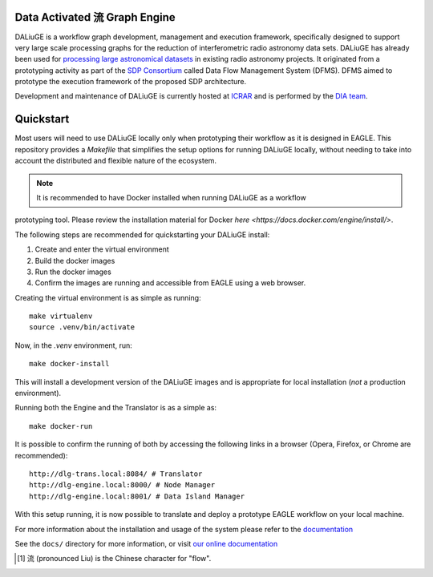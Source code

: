 Data Activated 流 Graph Engine
==============================

.. image:: https://github.com/ICRAR/daliuge/actions/workflows/run-unit-tests.yml/badge.svg?branch=master
   :target: https://github.com/ICRAR/daliuge/actions/workflows/run-unit-tests.yml

.. image:: https://coveralls.io/repos/github/ICRAR/daliuge/badge.svg?branch=master
    :target: https://coveralls.io/github/ICRAR/daliuge?branch=master

.. image:: https://github.com/ICRAR/daliuge/actions/workflows/create-palettes.yml/badge.svg?branch=master
   :target: https://github.com/ICRAR/daliuge/actions/workflows/create-palettes.yml

.. image:: https://img.shields.io/badge/code%20style-black-000000.svg
   :target: https://github.com/psf/black

.. image:: https://readthedocs.org/projects/daliuge/badge/?version=latest
    :target: https://daliuge.readthedocs.io/en/latest/?badge=latest
    :alt: Documentation Status

.. image:: https://img.shields.io/badge/License-LGPL_v2-blue.svg
    :target: https://www.gnu.org/licenses/lgpl-2.1
    :alt: License: LGPL v2.1
.. image:: https://img.shields.io/badge/ascl-1912.004-blue.svg?colorB=262255
     :target: https://ascl.net/1912.004
     :alt: ascl:1912.004

|daliuge|
is a workflow graph development, management and execution framework, specifically designed to support very large
scale processing graphs for the reduction of interferometric radio astronomy data sets.
|daliuge| has already been used for `processing large astronomical datasets 
<https://arxiv.org/abs/1702.07617>`_ in existing radio astronomy projects.
It originated from a prototyping activity as part of the `SDP Consortium
<https://www.skatelescope.org/sdp/>`_ called Data Flow Management System (DFMS). DFMS aimed to 
prototype the execution framework of the proposed SDP architecture.

Development and maintenance of |daliuge| is currently hosted at ICRAR_
and is performed by the `DIA team <http://www.icrar.org/our-research/data-intensive-astronomy/>`_.

Quickstart
==========

Most users will need to use DALiuGE locally only when prototyping their workflow as it 
is designed in EAGLE. This repository provides a `Makefile` that simplifies the setup
options for running DALiuGE locally, without needing to take into account the distributed 
and flexible nature of the ecosystem. 

.. note:: It is recommended to have Docker installed when running DALiuGE as a workflow 
prototyping tool. Please review the installation material for Docker `here <https://docs.docker.com/engine/install/>`.  

The following steps are recommended for quickstarting your DALiuGE install: 

1. Create and enter the virtual environment
2. Build the docker images
3. Run the docker images
4. Confirm the images are running and accessible from EAGLE using a web browser. 

Creating the virtual environment is as simple as running:: 

    make virtualenv
    source .venv/bin/activate 

Now, in the `.venv` environment, run:: 

    make docker-install 

This will install a development version of the DALiuGE images and is appropriate for local
installation (*not* a production environment). 

Running both the Engine and the Translator is as a simple as:: 

    make docker-run

It is possible to confirm the running of both by accessing the following links in a browser
(Opera, Firefox, or Chrome are recommended):: 

    http://dlg-trans.local:8084/ # Translator
    http://dlg-engine.local:8000/ # Node Manager 
    http://dlg-engine.local:8001/ # Data Island Manager


With this setup running, it is now possible to translate and deploy a prototype EAGLE workflow
on your local machine. 

For more information about the installation and usage of the system please refer to the `documentation <https://daliuge.readthedocs.io>`_


See the ``docs/`` directory for more information, or visit `our online
documentation <https://daliuge.readthedocs.io/>`_


.. |daliuge| replace:: DALiuGE
.. _ICRAR: http://www.icrar.org
.. [#f1] 流 (pronounced Liu) is the Chinese character for "flow".

